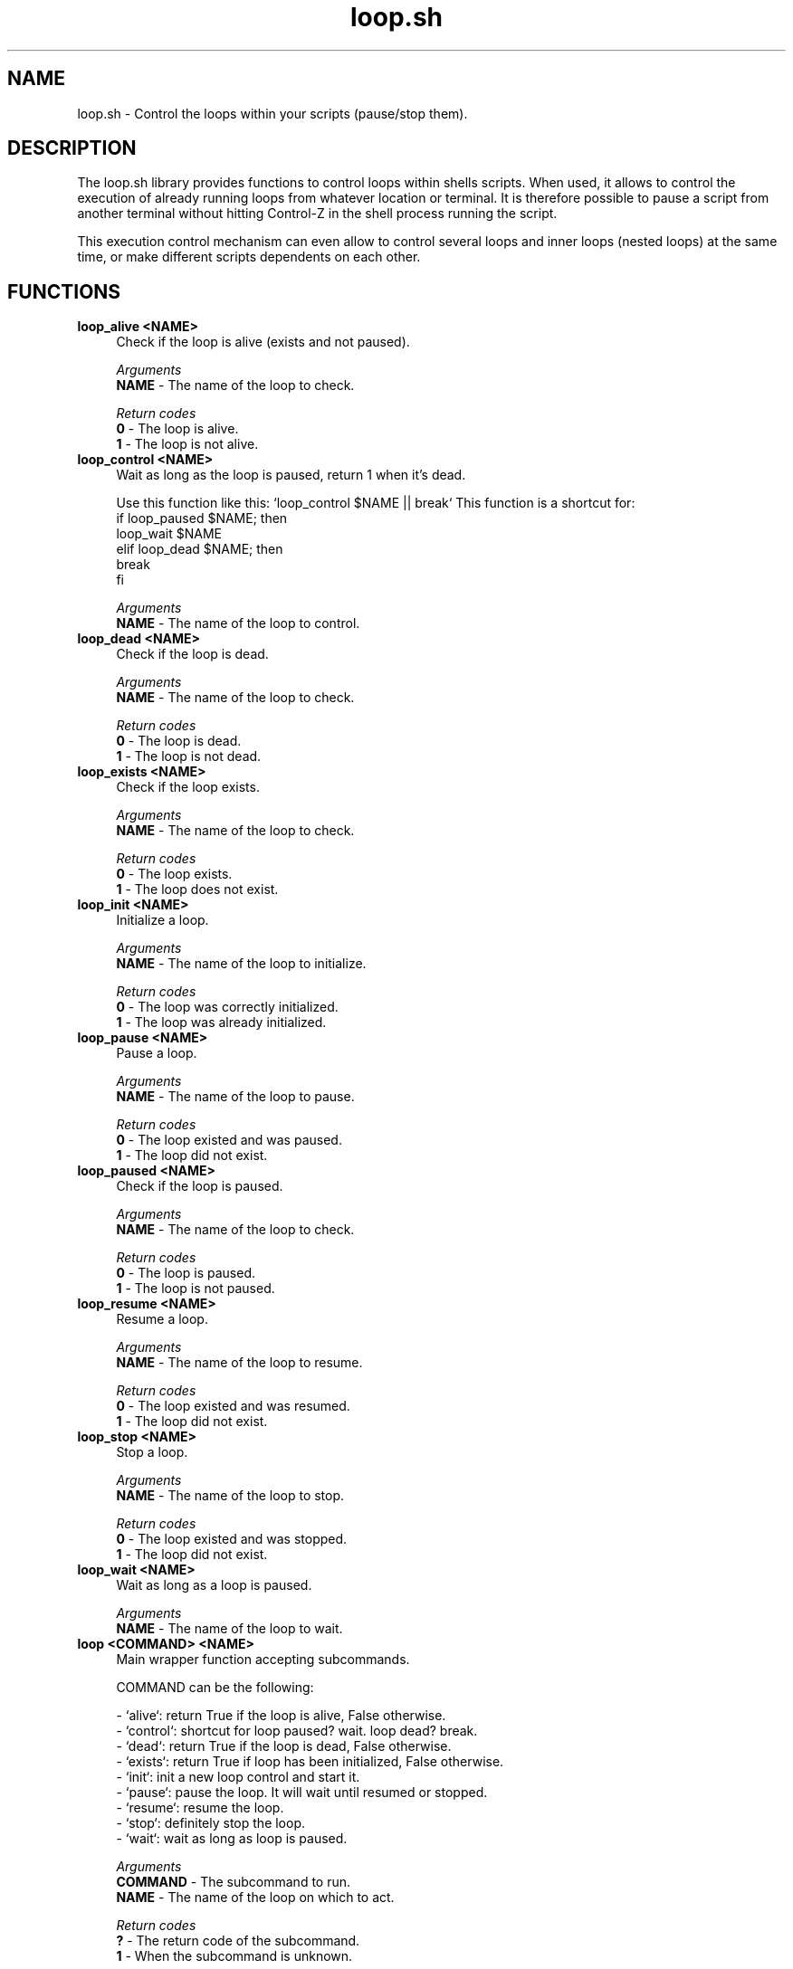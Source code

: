 .if n.ad l
.nh

.TH loop.sh 1 "2018-09-27" "shellman 0.3.4" "User Commands"

.SH "NAME"
loop.sh \- Control the loops within your scripts (pause/stop them).

.SH "DESCRIPTION"
The loop.sh library provides functions to control loops within shells scripts.
When used, it allows to control the execution of already running loops from whatever
location or terminal. It is therefore possible to pause a script from another terminal
without hitting Control-Z in the shell process running the script.

This execution control mechanism can even allow to control several loops and inner loops
(nested loops) at the same time, or make different scripts dependents on each other.

.SH "FUNCTIONS"
.IP "\fBloop_alive <NAME>\fR" 4
Check if the loop is alive (exists and not paused).

.I Arguments
    \fBNAME\fR - The name of the loop to check.

.I Return codes
    \fB0\fR - The loop is alive.
    \fB1\fR - The loop is not alive.

.IP "\fBloop_control <NAME>\fR" 4
Wait as long as the loop is paused, return 1 when it's dead.

Use this function like this: `loop_control $NAME || break`
This function is a shortcut for:
  if loop_paused $NAME; then
    loop_wait $NAME
  elif loop_dead $NAME; then
    break
  fi

.I Arguments
    \fBNAME\fR - The name of the loop to control.

.IP "\fBloop_dead <NAME>\fR" 4
Check if the loop is dead.

.I Arguments
    \fBNAME\fR - The name of the loop to check.

.I Return codes
    \fB0\fR - The loop is dead.
    \fB1\fR - The loop is not dead.

.IP "\fBloop_exists <NAME>\fR" 4
Check if the loop exists.

.I Arguments
    \fBNAME\fR - The name of the loop to check.

.I Return codes
    \fB0\fR - The loop exists.
    \fB1\fR - The loop does not exist.

.IP "\fBloop_init <NAME>\fR" 4
Initialize a loop.

.I Arguments
    \fBNAME\fR - The name of the loop to initialize.

.I Return codes
    \fB0\fR - The loop was correctly initialized.
    \fB1\fR - The loop was already initialized.


.IP "\fBloop_pause <NAME>\fR" 4
Pause a loop.

.I Arguments
    \fBNAME\fR - The name of the loop to pause.

.I Return codes
    \fB0\fR - The loop existed and was paused.
    \fB1\fR - The loop did not exist.

.IP "\fBloop_paused <NAME>\fR" 4
Check if the loop is paused.

.I Arguments
    \fBNAME\fR - The name of the loop to check.

.I Return codes
    \fB0\fR - The loop is paused.
    \fB1\fR - The loop is not paused.

.IP "\fBloop_resume <NAME>\fR" 4
Resume a loop.

.I Arguments
    \fBNAME\fR - The name of the loop to resume.

.I Return codes
    \fB0\fR - The loop existed and was resumed.
    \fB1\fR - The loop did not exist.

.IP "\fBloop_stop <NAME>\fR" 4
Stop a loop.

.I Arguments
    \fBNAME\fR - The name of the loop to stop.

.I Return codes
    \fB0\fR - The loop existed and was stopped.
    \fB1\fR - The loop did not exist.

.IP "\fBloop_wait <NAME>\fR" 4
Wait as long as a loop is paused.

.I Arguments
    \fBNAME\fR - The name of the loop to wait.

.IP "\fBloop <COMMAND> <NAME>\fR" 4
Main wrapper function accepting subcommands.

COMMAND can be the following:

  - `alive`: return True if the loop is alive, False otherwise.
  - `control`: shortcut for loop paused? wait. loop dead? break.
  - `dead`: return True if the loop is dead, False otherwise.
  - `exists`: return True if loop has been initialized, False otherwise.
  - `init`: init a new loop control and start it.
  - `pause`: pause the loop. It will wait until resumed or stopped.
  - `resume`: resume the loop.
  - `stop`: definitely stop the loop.
  - `wait`: wait as long as loop is paused.

.I Arguments
    \fBCOMMAND\fR - The subcommand to run.
    \fBNAME   \fR - The name of the loop on which to act.

.I Return codes
    \fB?\fR - The return code of the subcommand.
    \fB1\fR - When the subcommand is unknown.



.SH "EXAMPLES"
.IP "\fBIn a script:\fR" 4

  #!/bin/bash
  source $(shellm-core-path)
  shellm-source shellm/loop

  loop init "script.loop"

  i=0
  while true; do

    loop control "script.loop" || break

    echo "$i"
    (( i++ ))
    sleep 1
  done


.IP "\fBThen, from another terminal:\fR" 4

  $ loop pause "script.loop"
  $ loop resume "script.loop"
  $ loop stop "script.loop"

